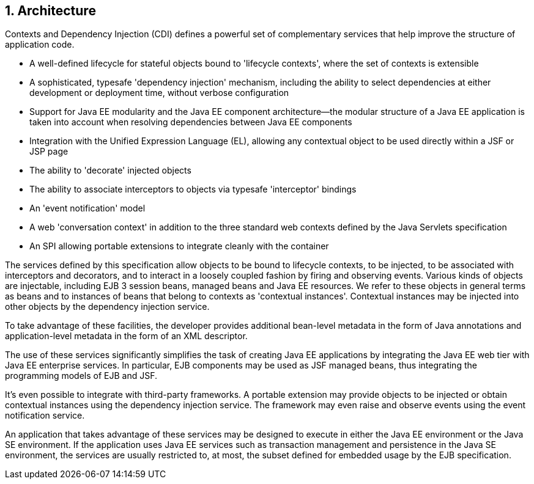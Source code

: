 1. Architecture
---------------
Contexts and Dependency Injection (CDI) defines a powerful set of complementary services that help improve the structure of application code.

* A well-defined lifecycle for stateful objects bound to 'lifecycle contexts', where the set of contexts is extensible

* A sophisticated, typesafe 'dependency injection' mechanism, including the ability to select dependencies at either development or deployment time, without verbose configuration

* Support for Java EE modularity and the Java EE component architecture—the modular structure of a Java EE application is taken into account when resolving dependencies between Java EE components

* Integration with the Unified Expression Language (EL), allowing any contextual object to be used directly within a JSF or JSP page

* The ability to 'decorate' injected objects

* The ability to associate interceptors to objects via typesafe 'interceptor' bindings

* An 'event notification' model

* A web 'conversation context' in addition to the three standard web contexts defined by the Java Servlets specification

* An SPI allowing portable extensions to integrate cleanly with the container

The services defined by this specification allow objects to be bound to lifecycle contexts, to be injected, to be associated with interceptors and decorators, and to interact in a loosely coupled fashion by firing and observing events. Various kinds of objects are injectable, including EJB 3 session beans, managed beans and Java EE resources. We refer to these objects in general terms as beans and to instances of beans that belong to contexts as 'contextual instances'. Contextual instances may be injected into other objects by the dependency injection service.


To take advantage of these facilities, the developer provides additional bean-level metadata in the form of Java annotations and application-level metadata in the form of an XML descriptor.


The use of these services significantly simplifies the task of creating Java EE applications by integrating the Java EE web tier with Java EE enterprise services. In particular, EJB components may be used as JSF managed beans, thus integrating the programming models of EJB and JSF.


It's even possible to integrate with third-party frameworks. A portable extension may provide objects to be injected or obtain contextual instances using the dependency injection service. The framework may even raise and observe events using the event notification service.


An application that takes advantage of these services may be designed to execute in either the Java EE environment or the Java SE environment. If the application uses Java EE services such as transaction management and persistence in the Java SE environment, the services are usually restricted to, at most, the subset defined for embedded usage by the EJB specification.

